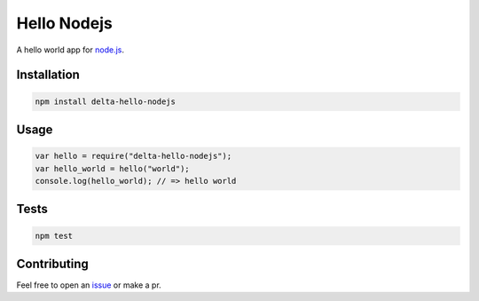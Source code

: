 Hello Nodejs |travis|
=====================

A hello world app for node.js_.


Installation
------------

.. code::

    npm install delta-hello-nodejs


Usage
-----

.. code::

    var hello = require("delta-hello-nodejs");
    var hello_world = hello("world");
    console.log(hello_world); // => hello world


Tests
-----

.. code::

    npm test


Contributing
------------

Feel free to open an issue_ or make a pr.


.. _node.js: https://nodejs.org
.. _issue: https://github.com/delta4d/hello-nodejs/issues
.. |travis| image:: https://travis-ci.org/delta4d/hello-nodejs.svg?branch=master
    :target: https://travis-ci.org/delta4d/hello-nodejs
